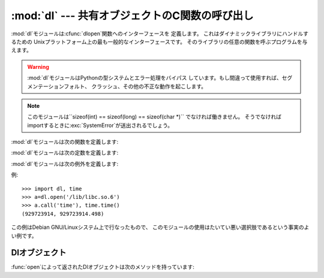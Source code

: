
:mod:`dl` --- 共有オブジェクトのC関数の呼び出し
===============================================

.. module:: dl
   :platform: Unix
   :synopsis: 共有オブジェクトのC関数の呼び出し
.. sectionauthor:: Moshe Zadka <moshez@zadka.site.co.il>


.. % ?????????? Anyone????????????

:mod:`dl`モジュールは:cfunc:`dlopen`関数へのインターフェースを 定義します。 これはダイナミックライブラリにハンドルするための
Unixプラットフォーム上の最も一般的なインターフェースです。 そのライブラリの任意の関数を呼ぶプログラムを与えます。

.. warning::

   :mod:`dl`モジュールはPythonの型システムとエラー処理をバイパス しています。もし間違って使用すれば、セグメンテーションフォルト、
   クラッシュ、その他の不正な動作を起こします。

.. note::

   このモジュールは``sizeof(int) == sizeof(long) == sizeof(char *)`` でなければ働きません。
   そうでなければimportするときに:exc:`SystemError`が送出されるでしょう。

:mod:`dl`モジュールは次の関数を定義します:


.. function:: open(name[, mode\ ``= RTLD_LAZY``])

   共有オブジェクトファイルを開いて、ハンドルを返します。
   モードは遅延結合(:const:`RTLD_LAZY`)または即時結合(:const:`RTLD_NOW`) を表します。
   デフォルトは:const:`RTLD_LAZY`です。 いくつかのシステムは:const:`RTLD_NOW`をサポートしていないことに 注意してください。

   返り値は:class:`dlobject`です。

:mod:`dl`モジュールは次の定数を定義します:


.. data:: RTLD_LAZY

   :func:`open`の引数として使います。


.. data:: RTLD_NOW

   :func:`open`の引数として使います。 即時結合をサポートしないシステムでは、 この定数がモジュールに現われないことに注意してください。
   最大のポータビリティを求めるならば、システムが即時結合をサポートする かどうかを決定するために:func:`hasattr`を使用してください。

:mod:`dl`モジュールは次の例外を定義します:


.. exception:: error

   動的なロードやリンクルーチンの内部でエラーが生じたときに送出される例外です。

例::

   >>> import dl, time
   >>> a=dl.open('/lib/libc.so.6')
   >>> a.call('time'), time.time()
   (929723914, 929723914.498)

この例はDebian GNU/Linuxシステム上で行なったもので、 このモジュールの使用はたいてい悪い選択肢であるという事実のよい例です。


.. _dl-objects:

Dlオブジェクト
--------------

:func:`open`によって返されたDlオブジェクトは次のメソッドを持っています:


.. method:: dl.close()

   メモリーを除く全てのリソースを解放します。


.. method:: dl.sym(name)

   *name*という名前の関数が参照された共有オブジェクトに存在する場合、 そのポインター(整数値)を返します。 存在しない場合``None``を返します。
   これは次のように使えます::

      >>> if a.sym('time'): 
      ...     a.call('time')
      ... else: 
      ...     time.time()

   (0は*NULL*ポインターであるので、この関数は0でない数を返すだろう ということに注意してください)


.. method:: dl.call(name[, arg1[, arg2...]])

   参照された共有オブジェクトの*name*という名前の関数を呼出します。
   引数は、Python整数(そのまま渡される)、Python文字列(ポインターが渡される)、 ``None`` (*NULL*として渡される)
   のどれかでなければいけません。 Pythonはその文字列が変化させられるのを好まないので、 文字列は:ctype:`const
   char\*`として関数に渡されるべきであることに 注意してください。

   最大で10個の引数が渡すことができ、 与えられない引数は``None``として扱われます。 関数の返り値はC :ctype:`long`\
   (Python整数である)です。

